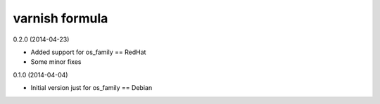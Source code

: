 varnish formula
================

0.2.0 (2014-04-23)

- Added support for os_family == RedHat
- Some minor fixes


0.1.0 (2014-04-04)

- Initial version just for os_family == Debian

